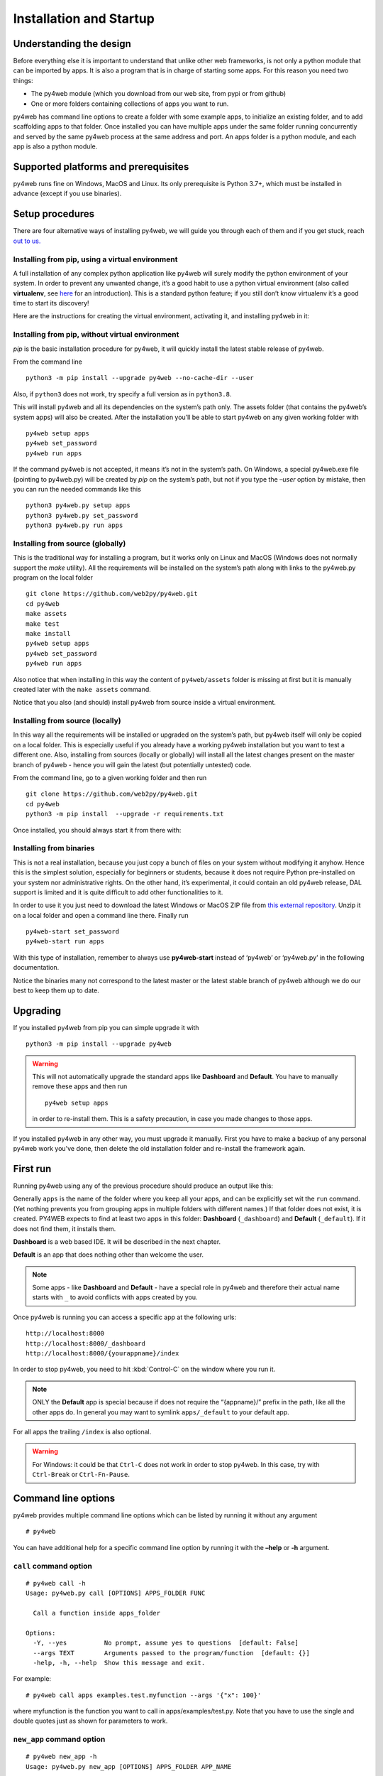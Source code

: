 ========================
Installation and Startup
========================

Understanding the design
------------------------

Before everything else it is important to understand that unlike other web frameworks,
is not only a python module that can be imported by apps. It is also a program that
is in charge of starting some apps. For this reason you need two things:

-  The py4web module (which you download from our web site, from pypi or from github)
-  One or more folders containing collections of apps you want to run.

py4web has command line options to create a folder with some example apps,
to initialize an existing folder, and to add scaffolding apps to that folder.
Once installed you can have multiple apps under the same folder running concurrently
and served by the same py4web process at the same address and port.
An apps folder is a python module, and each app is also a python module.

Supported platforms and prerequisites
-------------------------------------

py4web runs fine on Windows, MacOS and Linux. Its only prerequisite is
Python 3.7+, which must be installed in advance (except if you use binaries).


Setup procedures
----------------

There are four alternative ways of installing py4web, we will guide 
you through each of them and if you get stuck, reach 
`out to us. <https://py4web.com/_documentation/static/en/chapter-02.html>`__


Installing from pip, using a virtual environment
~~~~~~~~~~~~~~~~~~~~~~~~~~~~~~~~~~~~~~~~~~~~~~~~

A full installation of any complex python application like py4web will
surely modify the python environment of your system. In order to prevent
any unwanted change, it’s a good habit to use a python virtual
environment (also called **virtualenv**, see
`here <https://docs.python.org/3.7/tutorial/venv.html>`__ for an
introduction). This is a standard python feature; if you still don’t
know virtualenv it’s a good time to start its discovery!

Here are the instructions for creating the virtual environment, activating it,
and installing py4web in it:

.. tabs::

   .. group-tab:: Linux and MacOS

      ::

         python3 -m venv venv
         . venv/bin/activate
         python -m pip install --upgrade py4web --no-cache-dir
         python py4web setup apps
         python py4web set_password
         python py4web run apps

      Starting py4web is same with or without a virtual environment
      python py4web run apps

   .. group-tab:: Windows

      ::

         run cmd.exe
         In e.g. folder c:\py4web
         python3 -m venv venv
         "C:\py4web\venv\Scripts\activate.bat"
         python -m pip install --upgrade py4web --no-cache-dir
         cd venv\scripts
         py4web.exe setup apps
         py4web.exe set_password
         py4web.exe run apps
		 
      You can also find power shell scripts in the same folder. Starting py4web is same with or without a virtual environment
      python py4web run apps

Installing from pip, without virtual environment
~~~~~~~~~~~~~~~~~~~~~~~~~~~~~~~~~~~~~~~~~~~~~~~~

*pip* is the basic installation procedure for py4web, it will
quickly install the latest stable release of py4web.

From the command line

::

   python3 -m pip install --upgrade py4web --no-cache-dir --user

Also, if ``python3`` does not work, try specify a full version as in ``python3.8``.

This will install py4web and all its dependencies on the system’s path
only. The assets folder (that contains the py4web’s system apps) will
also be created. After the installation you’ll be able to start py4web
on any given working folder with

::

   py4web setup apps
   py4web set_password
   py4web run apps

If the command py4web is not accepted, it means it’s not in the system’s
path. On Windows, a special py4web.exe file (pointing to py4web.py) will
be created by *pip* on the system’s path, but not if you type the
*–user* option by mistake, then you can run the needed commands like this

::

   python3 py4web.py setup apps
   python3 py4web.py set_password
   python3 py4web.py run apps



Installing from source (globally)
~~~~~~~~~~~~~~~~~~~~~~~~~~~~~~~~~

This is the traditional way for installing a program, but it works only
on Linux and MacOS (Windows does not normally support the `make` utility).
All the requirements will be installed on the
system’s path along with links to the py4web.py program on the local
folder

::

   git clone https://github.com/web2py/py4web.git
   cd py4web
   make assets
   make test
   make install
   py4web setup apps
   py4web set_password
   py4web run apps

Also notice that when installing in this way the content of
``py4web/assets`` folder is missing at first but it is manually created
later with the ``make assets`` command.

Notice that you also (and should) install py4web from source inside a virtual environment.

Installing from source (locally)
~~~~~~~~~~~~~~~~~~~~~~~~~~~~~~~~

In this way all the requirements will be installed or upgraded on the
system’s path, but py4web itself will only be copied
on a local folder. This is especially useful if you already have a
working py4web installation but you want to test a different
one. Also, installing from sources (locally or globally) will
install all the latest changes present on the master branch of py4web - hence
you will gain the latest (but potentially untested) code.


From the command line, go to a given working folder and then run

::

   git clone https://github.com/web2py/py4web.git
   cd py4web
   python3 -m pip install  --upgrade -r requirements.txt

Once installed, you should always start it from there with:

.. tabs::

   .. group-tab:: Linux and MacOS

      ::

         ./py4web.py setup apps
         ./py4web.py set_password
         ./py4web.py run apps

      If you have installed py4web both globally and locally, notice the
      **./** ; it forces the run of the local folder's py4web and not the
      globally installed one.

   .. group-tab:: Windows

      ::

         python3 py4web.py setup apps
         python3 py4web.py set_password
         python3 py4web.py run apps

      On Windows, the programs on the local folder are always executed before
      the ones in the path (hence you don’t need the **./** as on Linux).
      But running .py files directly it’s not usual and you’ll need an explicit
      python3/python command.

Installing from binaries
~~~~~~~~~~~~~~~~~~~~~~~~

This is not a real installation, because you just copy a bunch of files
on your system without modifying it anyhow. Hence this is the simplest
solution, especially for beginners or students, because it does not
require Python pre-installed on your system nor administrative rights.
On the other hand, it’s experimental, it could contain an old py4web
release, DAL support is limited and it is quite difficult to add other functionalities to it.

In order to use it you just need to download the latest Windows or MacOS
ZIP file from
`this external repository <https://github.com/nicozanf/py4web-pyinstaller>`__.
Unzip it on a local folder and open a command line there. Finally run

::

   py4web-start set_password
   py4web-start run apps

With this type of installation, remember to always use **py4web-start**
instead of ‘py4web’ or ‘py4web.py’ in the following documentation.

Notice the binaries many not correspond to the latest master
or the latest stable branch of py4web although we do our best to
keep them up to date.      

Upgrading
---------

If you installed py4web from pip you can simple upgrade it with

::

   python3 -m pip install --upgrade py4web

.. warning::

   This will not automatically upgrade the standard apps like **Dashboard**
   and **Default**. 
   You have to manually remove these apps and then run

   ::

      py4web setup apps

   in order to re-install them. This is a safety precaution, in case you
   made changes to those apps.

If you installed py4web in any other way, you must upgrade it manually.
First you have to make a backup of any personal py4web work you've done,
then delete the old installation folder and re-install the framework
again.

First run
---------

Running py4web using any of the previous procedure should produce an
output like this:
  

.. image:: images/first_run.png
   :class: with-shadow

Generally ``apps`` is the name of the folder where you keep all your
apps, and can be explicitly set wit the ``run`` command.
(Yet nothing prevents you from grouping apps in multiple folders with
different names.) If that
folder does not exist, it is created. PY4WEB expects to find at least
two apps in this folder: **Dashboard** (``_dashboard``) and **Default**
(``_default``). If it does not find them, it installs them.

**Dashboard** is a web based IDE. It will be described in the next chapter.

**Default** is an app that does nothing other than welcome the user.

.. note::

   Some apps - like **Dashboard** and **Default** - have a special role in py4web and therefore their actual name starts with ``_``
   to avoid conflicts with apps created by you.

Once py4web is running you can access a specific app at the following
urls:

::

   http://localhost:8000
   http://localhost:8000/_dashboard
   http://localhost:8000/{yourappname}/index

In order to stop py4web, you need to hit :kbd:`Control-C` on the window where you run it.

.. note::

   ONLY the **Default** app is special because if does not require the “{appname}/” prefix in the path, like all the other apps do.
   In general you may want to symlink ``apps/_default`` to your default app.

For all apps the trailing ``/index`` is also optional.

.. warning::

   For Windows: it could be that ``Ctrl-C`` does not work in order to stop py4web.
   In this case, try with ``Ctrl-Break`` or ``Ctrl-Fn-Pause``\.
   
   
Command line options
--------------------

py4web provides multiple command line options which can be listed by
running it without any argument

::

   # py4web


.. image:: images/command.png
   :class: with-shadow
 
You can have additional help for a specific command line option by running it
with the **–help** or **-h** argument.

.. _call command option:
   
``call`` command option
~~~~~~~~~~~~~~~~~~~~~~~

::

   # py4web call -h
   Usage: py4web.py call [OPTIONS] APPS_FOLDER FUNC

     Call a function inside apps_folder

   Options:
     -Y, --yes          No prompt, assume yes to questions  [default: False]
     --args TEXT        Arguments passed to the program/function  [default: {}]
     -help, -h, --help  Show this message and exit.


For example:

::

   # py4web call apps examples.test.myfunction --args '{"x": 100}'

where myfunction is the function you want to call in apps/examples/test.py. Note
that you have to use the single and double quotes just as shown for parameters to
work.

.. _new_app command option:

``new_app`` command option
~~~~~~~~~~~~~~~~~~~~~~~~~~

::

   # py4web new_app -h
   Usage: py4web.py new_app [OPTIONS] APPS_FOLDER APP_NAME

     Create a new app copying the scaffolding one

   Options:
     -Y, --yes                No prompt, assume yes to questions  [default:
                              False]

     -s, --scaffold_zip TEXT  Path to the zip with the scaffolding app
     -help, -h, --help        Show this message and exit.

This currently gives an error on binaries installations and from source installation
(locally), because they miss the asset zip file.

.. _run command option:

``run`` command option
~~~~~~~~~~~~~~~~~~~~~~

::

   # py4web run -h
   Usage: py4web.py run [OPTIONS] APPS_FOLDER

     Run the applications on apps_folder

   Options:
     -Y, --yes                     No prompt, assume yes to questions
                                   [default: False]

     -H, --host TEXT               Host name  [default: 127.0.0.1]
     -P, --port INTEGER            Port number  [default: 8000]
     -A, --app_names TEXT          List of apps to run, comma separated (all if omitted or
                                   empty)
     -p, --password_file TEXT      File for the encrypted password  [default:
                                   password.txt]
     -Q, --quiet                   Suppress server output
     -R, --routes                  Write apps routes to file
     -s, --server                  [default|wsgiref|tornado|gunicorn|gevent|waitress|gunicorn|gunicornGevent|gevent|
                                   geventWebSocketServer|geventWs|wsgirefThreadingServer|wsgiTh|rocketServer]
                                   Web server to use
     -w, --number_workers INTEGER  Number of workers  [default: 0]
     -d, --dashboard_mode TEXT     Dashboard mode: demo, readonly, full, none
                                   [default: full]

     --watch [off|sync|lazy]       Watch python changes and reload apps
                                   automatically, modes: off, sync, lazy
                                   [default: lazy]

     --ssl_cert PATH               SSL certificate file for HTTPS
     --ssl_key PATH                SSL key file for HTTPS
     --errorlog TEXT               Where to send error logs
                                   (:stdout|:stderr|tickets_only|{filename})
                                   [default: :stderr]
     -L, --logging_level INTEGER   The log level (0 - 50) [default: 30
                                   (=WARNING)]
     -D, --debug                   Debug switch  [default: False]
     -U, --url_prefix TEXT         Prefix to add to all URLs in and out
     -help, -h, --help             Show this message and exit.


The ``app_names`` option lets you filter which specific apps you want to serve (comma separated). If absent or empty
all the apps in the APPS_FOLDER will be run.

The ``url_prefix`` option is useful for routing at the py4web level. It allows mapping to multiple versions of py4web
running on different ports as long as the url_prefix and port match the location. For example
``py4web run --url_prefix=/abracadabra --port 8000 apps``.

By default py4web will automatically reload an application upon any changes to the python files of that application.
The reloading will occur on any first incoming request to the application that has
been changed (lazy-mode). If you prefer an immediate reloading (sync-mode), use
``py4web run --watch sync``. For production servers, it's better to use ``py4web run --watch off`` in order
to avoid unneded checks (but you will need to restart py4web for activating any change).


.. note::
    The ``--watch`` directive looks for any changes occurring to the python files under the
    ``/apps`` folder only. Any modifications to the standard py4web programs will always require a full
    restart of the framework. 

The default web server used is currently rocketServer, but you can change this behaviour with the ``server`` option.
`Rocket3 <https://github.com/web2py/rocket3>`__  is the multi-threaded web server used by web2py stripped of all the
Python2 logic and dependencies.

The logging_level values are defined in the **logging** standard python module. The default value is 30 (it corresponds
to WARNING). Other common values are 0 (NOTSET), 10 (DEBUG), 20 (INFO), 40 (ERROR) and 50 (CRITICAL).
Using them, you’re telling the library you want to handle all events from that level on up.

The debug parameter automatically sets logging_level to 0 and logs all calls to fixture functions. It also logs when
a session is found, invalid, saved.




.. _set_password command option:

``set_password`` command option
~~~~~~~~~~~~~~~~~~~~~~~~~~~~~~~

::

   # py4web set_password -h
   Usage: py4web.py set_password [OPTIONS]

     Set administrator's password for the Dashboard

   Options:
     --password TEXT           Password value (asked if missing)
     -p, --password_file TEXT  File for the encrypted password  [default:
                               password.txt]

     -h, -help, --help         Show this message and exit.

If the ``--dashboard_mode`` is not ``demo`` or ``none``, every time
py4web starts, it asks for a one-time password for you to access the
dashboard. This is annoying. You can avoid it by storing a pdkdf2 hashed
password in a file (by default called password.txt) with the command

::

   py4web set_password

It will not ask again unless the file is deleted. You can also use a
custom file name with

::

   py4web set_password my_password_file.txt

and then ask py4web to re-use that password at runtime with

::

   py4web run -p my_password_file.txt apps

Finally you can manually create the file yourself with:

::

   python3 -c "from pydal.validators import CRYPT; open('password.txt','w').write(str(CRYPT()(input('password:'))[0]))"
   password: *****

.. _setup command option:

``setup`` command option
~~~~~~~~~~~~~~~~~~~~~~~~

::

   # py4web setup -h
   Usage: py4web.py setup [OPTIONS] APPS_FOLDER

     Setup new apps folder or reinstall it

   Options:
     -Y, --yes          No prompt, assume yes to questions  [default: False]
     -help, -h, --help  Show this message and exit.

This option create a new apps folder (or reinstall it). If needed, it
will ask for the confirmation of the new folder’s creation and then for
copying every standard py4web apps from the assets folder. It currently
does nothing on binaries installations and from source installation
(locally) - for them you can manually copy the existing apps folder to
the new one.

.. _shell command option:

``shell`` command option
~~~~~~~~~~~~~~~~~~~~~~~~

::

   # py4web shell -h
   Usage: py4web.py shell [OPTIONS] APPS_FOLDER

     Open a python shell with apps_folder's parent added to the path

   Options:
     -Y, --yes          No prompt, assume yes to questions  [default: False]
     -h, -help, --help  Show this message and exit.

Py4web’s shell is just the regular python shell with apps added to the
search path. Notice that the shell is for all the apps, not a single
one. You can then import the needed modules from the apps you need to
access.

For example, inside a shell you can

.. code:: python

   from apps.myapp import db
   from py4web import Session, Cache, Translator, DAL, Field
   from py4web.utils.auth import Auth

.. _version command option:

``version`` command option
~~~~~~~~~~~~~~~~~~~~~~~~~~

::

   # py4web version -h
   Usage: py4web.py version [OPTIONS]

     Show versions and exit

   Options:
     -a, --all          List version of all modules
     -h, -help, --help  Show this message and exit.

With the ``-all`` option you’ll get the version of all the available python
modules, too.


Special installations
---------------------

There are special cases in which you cannot or don't want to use one of the generic installation
instructions we've already described. There is a special folder called ``deployment_tools`` in
the py4web repository that collects some special recipes. They are briefly described here, along
with some tips and tricks.

HTTPS
~~~~~

To use https with the build-in web server (Rocket3) these are the steps:

- Generate the localhost certificates. For example followed the instructions here:
   
   https://www.section.io/engineering-education/how-to-get-ssl-https-for-localhost/.

- Restart your browser and browse securely to your web site.

If you use VSCode to run py4web you may want to update the py4web launch.json file to contain:

.. code:: json   

    "configurations": [
            {
                "name": "py4web",
                "type": "python",
                "request": "launch",
                "program": "${workspaceFolder}/py4web.py",
                "args": [
                    "run",
                    "apps",
                    "--ssl_cert", "/path_to/localhost.crt",
                    "--ssl_key", "/path_to/localhost.key",
                    "--server", "rocketServer",
                ]
            }
        ]

Notice that /path_to/ should be the absolute path to the location of your certificate.


WSGI
~~~~

py4web is a standard WSGI application. So, if a full program installation it's not
feasible you can simply run py4web as a WSGI app. For example, using gunicorn-cli,
create a python file:

.. code:: python

   # py4web_wsgi.py 
   from py4web.core import wsgi
   application = wsgi(apps_folder="apps")
   

and then start the application using cli:

::

   gunicorn -w 4 py4web_wsgi:application


The wsgi function takes arguments with the same name as the command line arguments.


Deployment on GCloud (aka GAE - Google App Engine)
~~~~~~~~~~~~~~~~~~~~~~~~~~~~~~~~~~~~~~~~~~~~~~~~~~

Login into the `Gcloud console <https://console.cloud.google.com/>`__ and
create a new project. You will obtain a project id that looks like
“{project_name}-{number}”.

In your local file system make a new working folder and cd into it:

::

   mkdir gae
   cd gae

Copy the example files from py4web (assuming you have the source from
github)

::

   cp /path/to/py4web/development_tools/gcloud/* ./

Copy or symlink your ``apps`` folder into the gae folder, or maybe make
a new apps folder containing an empty ``__init__.py`` and symlink the
individual apps you want to deploy. You should see the following
files/folders:

::

   Makefile
   apps
     __init__.py
     ... your apps ...
   lib
   app.yaml
   main.py

Install the Google SDK, py4web and setup the working folder:

::

   make install-gcloud-linux
   make setup
   gcloud config set {your email}
   gcloud config set {project id}

(replace {your email} with your google email account and {project id}
with the project id obtained from Google).

Now every time you want to deploy your apps, simply do:

::

   make deploy

You may want to customize the Makefile and app.yaml to suit your needs.
You should not need to edit ``main.py``.

Deployment on PythonAnywhere.com
~~~~~~~~~~~~~~~~~~~~~~~~~~~~~~~~

Watch the `YouTube video <https://youtu.be/Wxjl_vkLAEY>`__ and follow the `detailed
tutorial <https://github.com/tomcam/py4webcasts/blob/master/docs/how-install-source-pythonanywhere.md>`__
. The bottle_app.py script is in
``py4web/deployment_tools/pythonanywhere.com/bottle_app.py``


Deployment on Docker/Podman
~~~~~~~~~~~~~~~~~~~~~~~~~~~

On ``deployment_tools/docker`` there is a simple Dockerfile for quickly running a py4web container. There is also
a docker-compose.yml file for setting up a more complex multi-container with PostgreSQL. 
A ready docker example based on the Scaffold application can be cloned from this repository <https://github.com/macneiln/docker-py4web-scaffold>

Note that you can use them also with Podman, which has the advantage of does not requiring sudo and does not
running any background daemon.


Deployment on Ubuntu
~~~~~~~~~~~~~~~~~~~~

On ``deployment_tools/ubuntu`` there is a bash script tested with Ubuntu Server 20.04.03 LTS. It uses nginx and self-signed
certificates. It optionally manage iptables, too.
